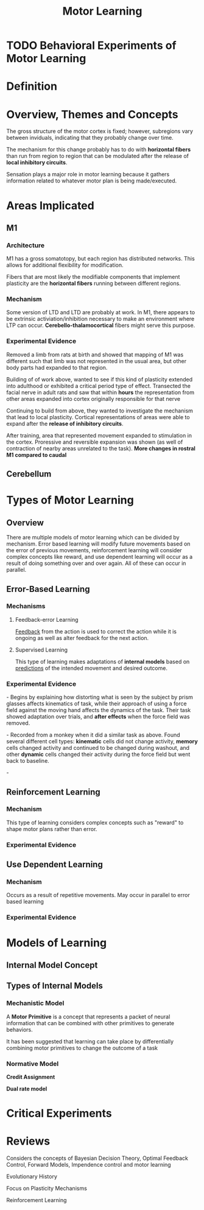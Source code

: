 
#+TITLE: Motor Learning

* TODO Behavioral Experiments of Motor Learning
* Definition

* Overview, Themes and Concepts

The gross structure of the motor cortex is fixed; however, subregions
vary between inviduals, indicating that they probably change over
time. 

The mechanism for this change probably has to do with
*horizontal fibers* than run from region to region that can be
modulated after the release of *local inhibitory circuits*.

Sensation plays a major role in motor learning because it gathers information related to whatever motor plan is being made/executed.

* Areas Implicated
** M1
*** Architecture

M1 has a gross somatotopy, but each region has distributed
networks. This allows for additional flexibility for modification.

Fibers that are most likely the modifiable components that implement
plasticity are the *horizontal fibers* running between different
regions. 

*** Mechanism

Some version of LTD and LTD are probably at work. In M1, there appears
to be extrinsic activiation/inhibition necessary to make an environment where LTP can occur. *Cerebello-thalamocortical* fibers
might serve this purpose. \cite{Sanes2000}

*** Experimental Evidence
\cite{Donoghue1987} Removed a limb from rats at birth and showed that
mapping of M1 was different such that limb was not represented in the
usual area, but other body parts had expanded to that region.

\cite{Sanes1988} Building of of work above, wanted to see if this kind
of plasticity extended into adulthood or exhibited a critical period
type of effect. Transected the facial nerve in adult rats and saw that
within *hours* the representation from other areas expanded into
cortex originally responsible for that nerve

\cite{Jacobs1991} Continuing to build from above, they wanted to
investigate the mechanism that lead to local plasticity. Cortical representations of areas were able to
expand after the *release of inhibitory circuits*. 

\cite{Nudo1996} After training, area that represented movement
expanded to stimulation in the cortex. Proressive and reversible
expansion was shown (as well of contraction of nearby areas unrelated
to the task). *More changes in rostral M1 compared to caudal*

** Cerebellum

* Types of Motor Learning
** Overview

There are multiple models of motor learning which can be divided by
mechanism. Error based learning will modify future movements based on
the error of previous movements, reinforcement learning will consider
complex concepts like reward, and use dependent learning will occur as
a result of doing something over and over again. All of these can
occur in parallel.

** Error-Based Learning
*** Mechanisms

**** Feedback-error Learning

[[../FeedbackControl.html][Feedback]] from the action is used to correct the action while it is
ongoing as well as alter feedback for the next action.

**** Supervised Learning

This type of learning makes adaptations of *internal models* based on 
[[../FeedforwardControl.html][predictions]] of the intended movement and desired outcome.

*** Experimental Evidence

\cite{Shadmehr1994} - Begins by explaining how distorting what is seen
by the subject by prism glasses affects kinematics of task, while
their approach of using a force field against the moving hand affects
the dynamics of the task. Their task showed adaptation over trials,
and *after effects* when the force field was removed.

\cite{Gandolfo2000} - Recorded from a monkey when it did a similar
task as above. Found several different cell types: *kinematic* cells
did not change activity, *memory* cells changed activity and continued
to be changed during washout, and other *dynamic* cells changed their activity during
the force field but went back to baseline.

\cite{Li2001} - 

** Reinforcement Learning 

*** Mechanism

This type of learning considers complex concepts such as "reward" to
shape motor plans rather than error. 

*** Experimental Evidence

** Use Dependent Learning

*** Mechanism

Occurs as a result of repetitive movements. May occur in parallel to
error based learning 

*** Experimental Evidence

* Models of Learning

** Internal Model Concept


** Types of Internal Models

*** Mechanistic Model

A *Motor Primitive* is a concept that represents a packet of neural information that can be combined with other primitives to generate behaviors.

It has been suggested that learning can take place by differentially combining motor primitives to change the outcome of a task \cite{Thoroughman2000}

*** Normative Model

*Credit Assignment*

*Dual rate model*

* Critical Experiments



* Reviews

\cite{Wolpert2011} 

\cite{Franklin2011} Considers the concepts of Bayesian Decision Theory, Optimal Feedback Control, Forward Models, Impendence control and motor learning

\cite{Shmuelof2011} Evolutionary History

\cite{Sanes2000} Focus on Plasticity Mechanisms

\cite{Dayan2002a} Reinforcement Learning

#+BIBLIOGRAPHY: library  plain option:--no-keywords option:--no-abstract limit:t
